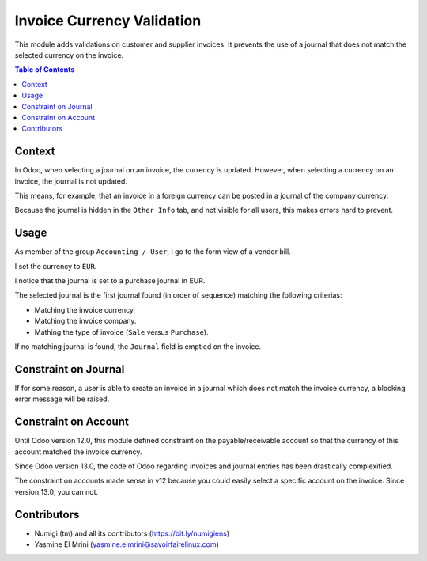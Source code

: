 Invoice Currency Validation
===========================
This module adds validations on customer and supplier invoices.
It prevents the use of a journal that does not match the selected currency on the invoice.

.. contents:: Table of Contents

Context
-------
In Odoo, when selecting a journal on an invoice, the currency is updated.
However, when selecting a currency on an invoice, the journal is not updated.

This means, for example, that an invoice in a foreign currency can be posted in a journal of the company currency.

Because the journal is hidden in the ``Other Info`` tab, and not visible for all users,
this makes errors hard to prevent.

Usage
-----
As member of the group ``Accounting / User``, I go to the form view of a vendor bill.

.. image:: static/description/invoice_form.png

I set the currency to ``EUR``.

I notice that the journal is set to a purchase journal in EUR.

.. image:: static/description/invoice_eur_journal.png

The selected journal is the first journal found (in order of sequence) matching the following criterias:

* Matching the invoice currency.
* Matching the invoice company.
* Mathing the type of invoice (``Sale`` versus ``Purchase``).

If no matching journal is found, the ``Journal`` field is emptied on the invoice.

Constraint on Journal
---------------------
If for some reason, a user is able to create an invoice in a journal which does not match the invoice currency,
a blocking error message will be raised.

Constraint on Account
---------------------
Until Odoo version 12.0, this module defined constraint on the payable/receivable account so that
the currency of this account matched the invoice currency.

Since Odoo version 13.0, the code of Odoo regarding invoices and journal entries has been drastically complexified.

The constraint on accounts made sense in v12 because you could easily select a specific account on the invoice.
Since version 13.0, you can not.

Contributors
------------
* Numigi (tm) and all its contributors (https://bit.ly/numigiens)
* Yasmine El Mrini (yasmine.elmrini@savoirfairelinux.com)
